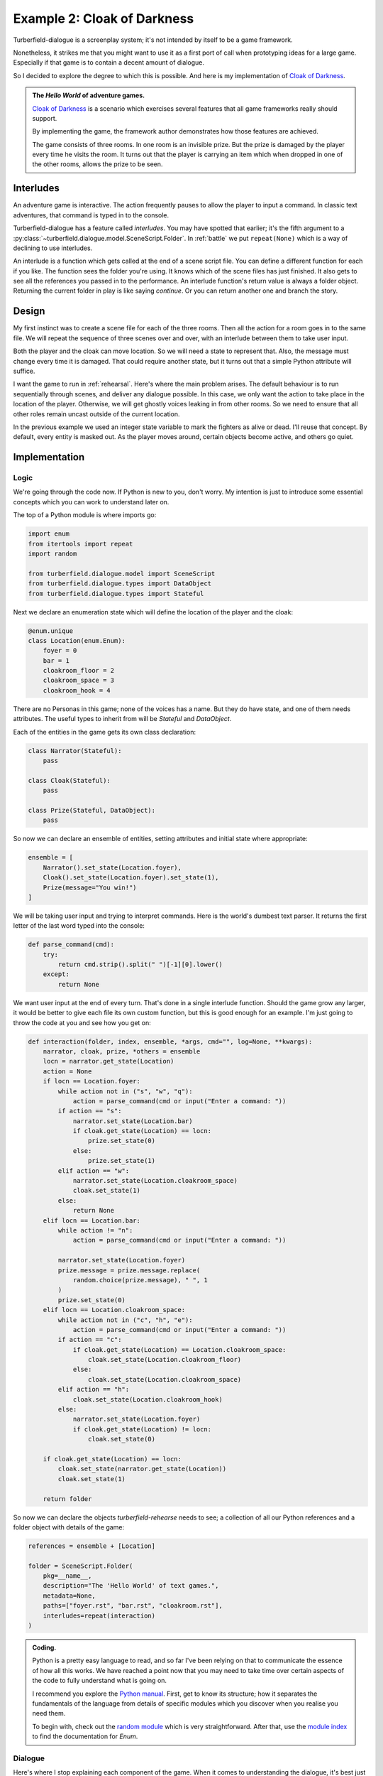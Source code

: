 ..  Titling
    ##++::==~~--''``

Example 2: Cloak of Darkness
::::::::::::::::::::::::::::

Turberfield-dialogue is a screenplay system; it's not intended by itself to be
a game framework.

Nonetheless, it strikes me that you might want to use it as a first port
of call when prototyping ideas for a large game. Especially if that game
is to contain a decent amount of dialogue.

So I decided to explore the degree to which this is possible. And here
is my implementation of `Cloak of Darkness`_.
 
.. admonition:: The `Hello World` of adventure games.

    `Cloak of Darkness`_ is a scenario which exercises several features
    that all game frameworks really should support.

    By implementing the game, the framework author demonstrates how those
    features are achieved.

    The game consists of three rooms. In one room is an invisible prize.
    But the prize is damaged by the player every time he visits the room.
    It turns out that the player is carrying an item which when dropped
    in one of the other rooms, allows the prize to be seen.

Interludes
==========

An adventure game is interactive. The action frequently pauses to allow the
player to input a command. In classic text adventures, that command is typed
in to the console.

Turberfield-dialogue has a feature called *interludes*. You may have spotted
that earlier; it's the fifth argument to a
:py:class:`~turberfield.dialogue.model.SceneScript.Folder`.
In :ref:`battle` we put ``repeat(None)`` which is a way of declining to use interludes. 

An interlude is a function which gets called at the end of a scene script file.
You can define a different function for each if you like. The function sees
the folder you're using. It knows which of the scene files has just finished.
It also gets to see all the references you passed in to the performance. An interlude
function's return value is always a folder object. Returning the current folder in
play is like saying *continue*. Or you can return another one and branch the
story.

Design
======

My first instinct was to create a scene file for each of the three rooms. Then all
the action for a room goes in to the same file. We will repeat the sequence of
three scenes over and over, with an interlude between them to take user input.

Both the player and the cloak can move location. So we will need a state to
represent that. Also, the message must change every time it is damaged. That could
require another state, but it turns out that a simple Python attribute will suffice.

I want the game to run in :ref:`rehearsal`. Here's where the main problem
arises. The default behaviour is to run sequentially through scenes, and
deliver any dialogue possible. In this case, we only want the action to take
place in the location of the player. Otherwise, we will get ghostly voices
leaking in from other rooms. So we need to ensure that all other roles remain
uncast outside of the current location.
 
In the previous example we used an integer state variable to mark the fighters as
alive or dead. I'll reuse that concept. By default, every entity is masked out.
As the player moves around, certain objects become active, and others go quiet.

Implementation
==============

Logic
~~~~~

We're going through the code now. If Python is new to you, don't worry.
My intention is just to introduce some essential concepts which you can
work to understand later on.

The top of a Python module is where imports go:

.. code-block:: python

    import enum
    from itertools import repeat
    import random

    from turberfield.dialogue.model import SceneScript
    from turberfield.dialogue.types import DataObject
    from turberfield.dialogue.types import Stateful

Next we declare an enumeration state which will define the
location of the player and the cloak:

.. code-block:: python

    @enum.unique
    class Location(enum.Enum):
        foyer = 0
        bar = 1
        cloakroom_floor = 2
        cloakroom_space = 3
        cloakroom_hook = 4

There are no Personas in this game; none of the voices has a name.
But they do have state, and one of them needs attributes. The
useful types to inherit from will be *Stateful* and *DataObject*.

Each of the entities in the game gets its own class declaration:

.. code-block:: python

    class Narrator(Stateful):
        pass

    class Cloak(Stateful):
        pass

    class Prize(Stateful, DataObject):
        pass

So now we can declare an ensemble of entities, setting attributes
and initial state where appropriate:

.. code-block:: python

    ensemble = [
        Narrator().set_state(Location.foyer),
        Cloak().set_state(Location.foyer).set_state(1),
        Prize(message="You win!")
    ]


We will be taking user input and trying to interpret commands.
Here is the world's dumbest text parser. It returns the first
letter of the last word typed into the console:

.. code-block:: python

    def parse_command(cmd):
        try:
            return cmd.strip().split(" ")[-1][0].lower()
        except:
            return None

We want user input at the end of every turn. That's done in a single
interlude function. Should the game grow any larger, it would be better
to give each file its own custom function, but this is good enough for
an example. I'm just going to throw the code at you and see how you get
on:

.. code-block:: python

    def interaction(folder, index, ensemble, *args, cmd="", log=None, **kwargs):
        narrator, cloak, prize, *others = ensemble
        locn = narrator.get_state(Location)
        action = None
        if locn == Location.foyer:
            while action not in ("s", "w", "q"):
                action = parse_command(cmd or input("Enter a command: "))
            if action == "s":
                narrator.set_state(Location.bar)
                if cloak.get_state(Location) == locn:
                    prize.set_state(0)
                else:
                    prize.set_state(1)
            elif action == "w":
                narrator.set_state(Location.cloakroom_space)
                cloak.set_state(1)
            else:
                return None
        elif locn == Location.bar:
            while action != "n":
                action = parse_command(cmd or input("Enter a command: "))

            narrator.set_state(Location.foyer)
            prize.message = prize.message.replace(
                random.choice(prize.message), " ", 1
            )
            prize.set_state(0)
        elif locn == Location.cloakroom_space:
            while action not in ("c", "h", "e"):
                action = parse_command(cmd or input("Enter a command: "))
            if action == "c":
                if cloak.get_state(Location) == Location.cloakroom_space:
                    cloak.set_state(Location.cloakroom_floor)
                else:
                    cloak.set_state(Location.cloakroom_space)
            elif action == "h":
                cloak.set_state(Location.cloakroom_hook)
            else:
                narrator.set_state(Location.foyer)
                if cloak.get_state(Location) != locn:
                    cloak.set_state(0)

        if cloak.get_state(Location) == locn:
            cloak.set_state(narrator.get_state(Location))
            cloak.set_state(1)

        return folder

So now we can declare the objects *turberfield-rehearse* needs to
see; a collection of all our Python references and a folder object
with details of the game:

.. code-block:: python

    references = ensemble + [Location]

    folder = SceneScript.Folder(
        pkg=__name__,
        description="The 'Hello World' of text games.",
        metadata=None,
        paths=["foyer.rst", "bar.rst", "cloakroom.rst"],
        interludes=repeat(interaction)
    )

.. admonition:: Coding.

    Python is a pretty easy language to read, and so far I've been relying on
    that to communicate the essence of how all this works. We have reached a
    point now that you may need to take time over certain aspects of the code
    to fully understand what is going on.

    I recommend you explore the `Python manual`_. First, get to know its
    structure; how it separates the fundamentals of the language from details
    of specific modules which you discover when you realise you need them.

    To begin with, check out the `random module`_ which is very straightforward.
    After that, use the `module index`_ to find the documentation for *Enum*.

Dialogue
~~~~~~~~

Here's where I stop explaining each component of the game. When it comes
to understanding the dialogue, it's best just to study the *.rst* files
in *demo/cloak*. As a taster, here's what the dialogue for the first
room looks like. It's probably the simplest of the three.

.. code-block:: rest

    .. entity:: NARRATOR
       :types: logic.Narrator
       :states: logic.Location.foyer

    .. entity:: CLOAK
       :types: logic.Cloak
       :states: logic.Location.foyer

    After the fire, a Magician returns
    ~~~~~~~~~~~~~~~~~~~~~~~~~~~~~~~~~~

    From where you stand
    --------------------

    [NARRATOR]_

        This place no longer looks much like a hotel. This would have been the foyer, though.
        You can see the footprint of a grand reception desk running down one side
        of the floor.

    [NARRATOR]_

        The room has been stripped of all it once contained.

    Checking your person
    --------------------

    [CLOAK]_

        You are wearing a long cloak, which gathers around you. It feels furry,
        like velvet, although that's hard to tell by looking. It is so black
        that its folds and textures cannot be perceived.

    [CLOAK]_

        It seems to swallow all light.

    .. memory:: logic.Location.foyer
       :subject: NARRATOR

       The Player visited the foyer.

    Looking around
    --------------

    [NARRATOR]_

        To the North, the door by which you first entered is stuck fast.

    [NARRATOR]_

        There are other doors to the South and West.

Action
======

You can run the game in a similar manner to the previous example::

    cd demo/cloak
    ~/py3.5/bin/turberfield-rehearse @rehearse.cli

Memory
======

We saw for the first time above the use of a :ref:`memory`. The game scatters
them throughout the action. The result is that a record of the player's
progress builds up in the dialogue database.

The database Turberfield uses for this is SQLite3_. You can access this database
via Python's own `SQLite3 module`_. Or you can install a command line tool and
issue queries that way. Try this to get a report of the passage of a game
session::

    sqlite3 cloak.sl3

    sqlite> select s.name, state.name, note.text 
       ...> from state join touch on state.id = touch.state 
       ...> join entity as s on touch.sbjct = s.id 
       ...> left outer join entity as o on touch.objct = o.id 
       ...> left outer join note on note.touch = touch.id;

    Narrator|foyer          |The Player visited the foyer.
    Cloak   |bar            |The Player wore the cloak in the bar.
    Narrator|foyer          |The Player visited the foyer.
    Cloak   |cloakroom_floor|The Player dropped the cloak.
    Narrator|foyer          |The Player visited the foyer.
    Cloak   |bar            |The Player wore the cloak in the bar.
    Narrator|foyer          |The Player visited the foyer.
    Cloak   |cloakroom_hook |The Player hung the cloak on a hook.
    Narrator|foyer          |The Player visited the foyer.
    Prize   |bar            |The Player read the message as " Yo  w n! ".
    Narrator|foyer          |The Player visited the foyer.

.. _Cloak of Darkness: http://www.firthworks.com/roger/cloak/
.. _Python manual: https://docs.python.org/3/
.. _random module: https://docs.python.org/3/library/random.html#module-random
.. _module index: https://docs.python.org/3/py-modindex.html
.. _SQLite3: https://www.sqlite.org
.. _SQLite3 module: https://docs.python.org/3/library/sqlite3.html#module-sqlite3
